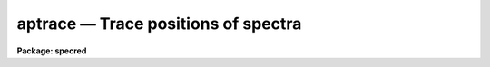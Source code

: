 aptrace — Trace positions of spectra
====================================

**Package: specred**

.. raw:: html

  <BODY>
  <TABLE WIDTH="100%" BORDER=0><TR>
  <TD ALIGN=LEFT><FONT SIZE=4>
  <B>aptrace (Sep96)</B></FONT></TD>
  <TD ALIGN=CENTER><FONT SIZE=4>
  <B>noao.twodspec.apextract</B>
  </FONT></TD>
  <TD ALIGN=RIGHT><FONT SIZE=4>
  <B>aptrace (Sep96)</B></FONT></TD>
  </TR></TABLE><P>
  <TITLE>aptrace</TITLE>
  <UL>
  </UL>
  <H2><A NAME="s_name">NAME</A></H2>
  <! BeginSection: 'NAME'>
  <UL>
  aptrace -- Trace spectra for aperture extraction
  </UL>
  <! EndSection:   'NAME'>
  <H2><A NAME="s_usage">USAGE</A></H2>
  <! BeginSection: 'USAGE'>
  <UL>
  <PRE>
  aptrace images
  </PRE>
  </UL>
  <! EndSection:   'USAGE'>
  <H2><A NAME="s_parameters">PARAMETERS</A></H2>
  <! BeginSection: 'PARAMETERS'>
  <UL>
  <DL>
  <DT><B><A NAME="l_input">input</A></B></DT>
  <! Sec='PARAMETERS' Level=0 Label='input' Line='input'>
  <DD>List of input images to be traced.
  </DD>
  </DL>
  <DL>
  <DT><B><A NAME="l_apertures">apertures = "<TT></TT>"</A></B></DT>
  <! Sec='PARAMETERS' Level=0 Label='apertures' Line='apertures = ""'>
  <DD>Apertures to recenter, resize, trace, and extract.  This only applies
  to apertures read from the input or reference database.  Any new
  apertures defined with the automatic finding algorithm or interactively
  are always selected.  The syntax is a list comma separated ranges
  where a range can be a single aperture number, a hyphen separated
  range of aperture numbers, or a range with a step specified by "<TT>x&lt;step&gt;</TT>";
  for example, "<TT>1,3-5,9-12x2</TT>".
  </DD>
  </DL>
  <DL>
  <DT><B><A NAME="l_references">references = "<TT></TT>"</A></B></DT>
  <! Sec='PARAMETERS' Level=0 Label='references' Line='references = ""'>
  <DD>List of reference images to be used to define apertures for the input
  images.  When a reference image is given it supersedes apertures
  previously defined for the input image. The list may be null, "<TT></TT>", or
  any number of images less than or equal to the list of input images.
  There are three special words which may be used in place of an image
  name.  The word "<TT>last</TT>" refers to the last set of apertures written to
  the database.  The word "<TT>OLD</TT>" requires that an entry exist
  and the word "<TT>NEW</TT>" requires that the entry not exist for each input image.
  </DD>
  </DL>
  <P>
  <DL>
  <DT><B><A NAME="l_interactive">interactive = yes</A></B></DT>
  <! Sec='PARAMETERS' Level=0 Label='interactive' Line='interactive = yes'>
  <DD>Run this task interactively?  If the task is not run interactively then
  all user queries are suppressed and interactive aperture editing and trace
  fitting are disabled.
  </DD>
  </DL>
  <DL>
  <DT><B><A NAME="l_find">find = yes</A></B></DT>
  <! Sec='PARAMETERS' Level=0 Label='find' Line='find = yes'>
  <DD>Find the spectra and define apertures automatically?  In order for
  spectra to be found automatically there must be no apertures for the
  input image or reference image defined in the database.
  </DD>
  </DL>
  <DL>
  <DT><B><A NAME="l_recenter">recenter = no</A></B></DT>
  <! Sec='PARAMETERS' Level=0 Label='recenter' Line='recenter = no'>
  <DD>Recenter the apertures?
  </DD>
  </DL>
  <DL>
  <DT><B><A NAME="l_resize">resize = yes</A></B></DT>
  <! Sec='PARAMETERS' Level=0 Label='resize' Line='resize = yes'>
  <DD>Resize the apertures?
  </DD>
  </DL>
  <DL>
  <DT><B><A NAME="l_edit">edit = yes</A></B></DT>
  <! Sec='PARAMETERS' Level=0 Label='edit' Line='edit = yes'>
  <DD>Edit the apertures?  The <I>interactive</I> parameter must also be yes.
  </DD>
  </DL>
  <DL>
  <DT><B><A NAME="l_trace">trace = yes</A></B></DT>
  <! Sec='PARAMETERS' Level=0 Label='trace' Line='trace = yes'>
  <DD>Trace the apertures?
  </DD>
  </DL>
  <DL>
  <DT><B><A NAME="l_fittrace">fittrace = yes</A></B></DT>
  <! Sec='PARAMETERS' Level=0 Label='fittrace' Line='fittrace = yes'>
  <DD>Interactively fit the traced positions by a function?  The <I>interactive</I>
  parameter must also be yes.
  </DD>
  </DL>
  <P>
  <DL>
  <DT><B><A NAME="l_line">line = INDEF, nsum = 1</A></B></DT>
  <! Sec='PARAMETERS' Level=0 Label='line' Line='line = INDEF, nsum = 1'>
  <DD>The dispersion line (line or column perpendicular to the dispersion
  axis) and number of adjacent lines (half before and half after unless
  at the end of the image) used in finding, recentering, resizing,
  and editing operations.  For tracing this is the starting line and
  the same number of lines are summed at each tracing point.  A line of
  INDEF selects the middle of the image along the dispersion axis.
  A positive nsum selects the number of lines to sum while a negative
  value selects a median.  Tracing always uses a sum.
  </DD>
  </DL>
  <DL>
  <DT><B><A NAME="l_step">step = 10</A></B></DT>
  <! Sec='PARAMETERS' Level=0 Label='step' Line='step = 10'>
  <DD>Step along the dispersion axis between determination of the spectrum
  positions.
  </DD>
  </DL>
  <DL>
  <DT><B><A NAME="l_nlost">nlost = 3</A></B></DT>
  <! Sec='PARAMETERS' Level=0 Label='nlost' Line='nlost = 3'>
  <DD>Number of consecutive steps in which the profile is lost before quitting
  the tracing in one direction.  To force tracing to continue through
  regions of very low signal this parameter can be made large.  Note,
  however, that noise may drag the trace away before it recovers.
  </DD>
  </DL>
  <P>
  The following parameters are the defaults used to fit the traced positions
  by a function of the dispersion line.  These parameters are those used by
  the ICFIT package.
  <DL>
  <DT><B><A NAME="l_function">function = "<TT>legendre</TT>"</A></B></DT>
  <! Sec='PARAMETERS' Level=0 Label='function' Line='function = "legendre"'>
  <DD>Default trace fitting function.  The fitting function types are
  "<TT>chebyshev</TT>" polynomial, "<TT>legendre</TT>" polynomial, "<TT>spline1</TT>" linear spline, and
  "<TT>spline3</TT>" cubic spline.
  </DD>
  </DL>
  <DL>
  <DT><B><A NAME="l_order">order = 2</A></B></DT>
  <! Sec='PARAMETERS' Level=0 Label='order' Line='order = 2'>
  <DD>Default trace function order.  The order refers to the number of
  terms in the polynomial functions or the number of spline pieces in the spline
  functions.
  </DD>
  </DL>
  <DL>
  <DT><B><A NAME="l_sample">sample = "<TT>*</TT>"</A></B></DT>
  <! Sec='PARAMETERS' Level=0 Label='sample' Line='sample = "*"'>
  <DD>Default fitting sample.  The sample is given by a set of colon separated
  ranges each separated by either whitespace or commas.  The string "<TT>*</TT>" refers
  to all points.
  </DD>
  </DL>
  <DL>
  <DT><B><A NAME="l_naverage">naverage = 1</A></B></DT>
  <! Sec='PARAMETERS' Level=0 Label='naverage' Line='naverage = 1'>
  <DD>Default number of points to average or median.  Positive numbers
  average that number of sequential points to form a fitting point.
  Negative numbers median that number, in absolute value, of sequential
  points.  A value of 1 does no averaging and each data point is used in the
  </DD>
  </DL>
  <DL>
  <DT><B><A NAME="l_niterate">niterate = 0</A></B></DT>
  <! Sec='PARAMETERS' Level=0 Label='niterate' Line='niterate = 0'>
  <DD>Default number of rejection iterations.  If greater than zero the fit is
  used to detect deviant traced positions and reject them before repeating the
  fit.  The number of iterations of this process is given by this parameter.
  </DD>
  </DL>
  <DL>
  <DT><B><A NAME="l_low_reject">low_reject = 3., high_reject = 3.</A></B></DT>
  <! Sec='PARAMETERS' Level=0 Label='low_reject' Line='low_reject = 3., high_reject = 3.'>
  <DD>Default lower and upper rejection sigma.  If greater than zero traced
  points deviating from the fit below and above the fit by more than this
  number of times the sigma of the residuals are rejected before refitting.
  </DD>
  </DL>
  <DL>
  <DT><B><A NAME="l_grow">grow = 0.</A></B></DT>
  <! Sec='PARAMETERS' Level=0 Label='grow' Line='grow = 0.'>
  <DD>Default reject growing radius.  Traced points within a distance given by this
  parameter of any rejected point are also rejected.
  </DD>
  </DL>
  </UL>
  <! EndSection:   'PARAMETERS'>
  <H2><A NAME="s_additional_parameters">ADDITIONAL PARAMETERS</A></H2>
  <! BeginSection: 'ADDITIONAL PARAMETERS'>
  <UL>
  I/O parameters and the default dispersion axis are taken from the
  package parameters, the default aperture parameters from
  <B>apdefault</B>, automatic aperture finding parameters from
  <B>apfind</B>, recentering parameters from <B>aprecenter</B>, resizing
  parameters from <B>apresize</B>, and parameters used for centering and
  editing the apertures from <B>apedit</B>.
  <P>
  When this operation is performed from the task <B>apall</B> all parameters
  except the package parameters are included in that task.
  </UL>
  <! EndSection:   'ADDITIONAL PARAMETERS'>
  <H2><A NAME="s_description">DESCRIPTION</A></H2>
  <! BeginSection: 'DESCRIPTION'>
  <UL>
  For each image in the input image list the position of the spectrum
  within each aperture are determined at a number of points along the
  dispersion axis and a smooth function is fit to these positions.  The
  fitted curve defines a shift to be added to the aperture center at each
  wavelength.  Other options allow defining apertures using a reference
  image, defining apertures through an automatic finding algorithm (see
  <B>apfind</B>), automatically recentering apertures (see
  <B>aprecenter</B>), automatically resizing apertures (see
  <B>apresize</B>), and interactively editing the apertures prior to
  tracing (see <B>apedit</B>).  Tracing is selected with the parameter
  <I>trace</I>.  If the tracing is done interactively (the
  <I>interactive</I> parameter set to yes) then the user is queried
  whether or not to trace each image.  The responses are "<TT>yes</TT>", "<TT>no</TT>",
  "<TT>YES</TT>", or "<TT>NO</TT>", where the upper case queries suppress this query
  for the following images.
  <P>
  The tracing begins with the specified dispersion line.  A dispersion
  line is a line or column of the image perpendicular to the dispersion
  axis.  The dispersion axis is defined in the image header or by the
  package parameter <I>dispaxis</I>.  If the starting dispersion line is
  INDEF then the middle dispersion line of the image is used.  The
  positions of the spectra are determined using the <B>center1d</B>
  algorithm and the centering parameters from the <B>apedit</B> task.
  (See help under <B>center1d</B> for a description of the one dimensional
  position measuring algorithm.) The positions are redetermined at other
  points along the dispersion axis by stepping from the starting line in
  steps specified by the user.  A number of dispersion lines around each
  dispersion line to be measured may be summed to improve the position
  determinations, particularly for weak profiles.  This number usually is
  set equal to the tracing step.
  <P>
  It is important to understand how to set the step size and the
  relationship between the step size and the centering error radius.
  Larger steps reduce the computational time, which is an important
  consideration.  However, if the step is too large then the tracing may
  fail to follow the systematic changes in the positions of the
  spectrum.  The centering error radius, <I>radius</I>, is used to limit
  the maximum position change between two successive steps.  If the
  positions of a spectrum changes by more than the specified amount or
  the data contrast falls below the <I>threshold</I> parameter then
  the position is marked as lost.
  <P>
  The centering radius should be large enough to follow changes in the
  spectrum positions from point to point but small enough to detect an error
  in the tracing by a sudden abrupt change in position, such as caused by
  crowding with other spectra or by the disappearance of the spectrum.  The
  <I>nlost</I> parameter determines how many consecutive steps the position
  may fail to be found before tracing in that direction is stopped.  If this
  parameter is small the trace will stop quickly upon loss of the profile
  while if it is very large it will continue to try and recover the profile.
  <P>
  The parameter <I>threshold</I> checks for the vanishing of a spectrum by
  requiring a minimum range in the data used for centering.  If the
  tracing fails when the spectra are strong and well defined the problem
  is usually that the step size is too large and/or the centering error
  radius is too small.
  <P>
  The traced positions of a spectrum include some measurement variation
  from point to point.  Since the actual position of the spectrum in the
  image should be a smooth curve, a function of the dispersion line is fit
  to the measured points.  The fitted function is stored as part of the
  aperture description.  It is an offset to be added to the aperture's
  center as a function of the dispersion line.  Even if the fitting is not
  done interactively plots of the trace and the fit are recorded in the
  plot file or device specified by the parameter <I>plotfile</I>.
  <P>
  Fitting the traced spectrum positions with a smooth function may be
  performed interactively when parameters <I>fittrace</I> and
  <I>interactive</I> are yes.  This allows changing the default fitting
  parameters.  The function fitting is done with the interactive curve
  fitting tools described under the help topic <B>icfit</B>.  There are
  two levels of queries when fitting the spectrum positions
  interactively; prompts for each image and prompts for each aperture in
  an image.  These prompts may be answered individually with the lower
  case responses "<TT>yes</TT>" or "<TT>no</TT>" or answered for all further prompts with
  the responses "<TT>YES</TT>" or "<TT>NO</TT>".  Responding with "<TT>yes</TT>" or "<TT>YES</TT>" to the
  image prompt allows interactive fitting of the traced positions for the
  spectra.  Prompts are then given for each aperture in the image.  When
  an spectrum is not fit interactively the last set of fitting parameters
  are used (initially the default function and order given by the task
  parameters).  Note that answering "<TT>YES</TT>" or "<TT>NO</TT>" to a aperture prompt
  applies to all further aperture in the current image only.  Responding
  with "<TT>no</TT>" or "<TT>NO</TT>" to the image prompt fits the spectrum positions for
  all apertures in all images with the last set of fitting parameters.
  <P>
  The tracing may also be done from the interactive aperture editor with
  the <TT>'t'</TT> key.  The aperture tracing algorithm may be selected from many
  of the tasks in the package with the <I>trace</I> parameter.
  </UL>
  <! EndSection:   'DESCRIPTION'>
  <H2><A NAME="s_aptrace_database_coefficients">APTRACE DATABASE COEFFICIENTS</A></H2>
  <! BeginSection: 'APTRACE DATABASE COEFFICIENTS'>
  <UL>
  The path of an aperture is described by a function that gives an additive
  offset relative to the aperture center as stored under the database keyword
  center.  The function is saved in the database as a series of
  coefficients.  The section containing the coefficients starts with the
  keyword "<TT>curve</TT>" and the number of coefficients.
  <P>
  The first four coefficients define the type of function, the order
  or number of spline pieces, and the range of the independent variable
  (the line or column coordinate along the dispersion).  The first
  coefficient is the function type code with values:
  <P>
  <PRE>
  	Code	Type
  	   1	Chebyshev polynomial
  	   2	Legendre polynomial
  	   3	Cubic spline
  	   4	Linear spline
  </PRE>
  <P>
  The second coefficient is the order (actually the number of terms) of
  the polynomial or the number of pieces in the spline.
  <P>
  The next two coefficients are the range of the independent variable over
  which the function is defined.  These values are used to normalize the
  input variable to the range -1 to 1 in the polynomial functions.  If the
  independent variable is x and the normalized variable is n, then
  <P>
  <PRE>
  	n = (2 * x - (xmax + xmin)) / (xmax - xmin)
  </PRE>
  <P>
  where xmin and xmax are the two coefficients.
  <P>
  The spline functions divide the range into the specified number of
  pieces.  A spline coordinate s and the nearest integer below s,
  denoted as j, are defined by
  <P>
  <PRE>
  	s = (x - xmin) / (xmax - xmin) * npieces
  	j = integer part of s
  </PRE>
  <P>
  where npieces are the number of pieces.
  <P>
  The remaining coefficients are those for the appropriate function.
  The number of coefficients is either the same as the function order
  for the polynomials, npieces+1 for the linear spline, or npieces + 3
  for the cubic spline.
  <P>
  1. Chebyshev Polynomial
  <P>
  The polynomial can be expressed as the sum
  <P>
  <PRE>
  	y = sum from i=1 to order {c_i * z_i}
  </PRE>
  <P>
  where the c_i are the coefficients and the z_i are defined
  interactively as:
  <P>
  <PRE>
  	z_1 = 1
  	z_2 = n
  	z_i = 2 * n * z_{i-1} - z_{i-2}
  </PRE>
  <P>
  2. Legendre Polynomial
  <P>
  The polynomial can be expressed as the sum
  <P>
  <PRE>
  	y = sum from i=1 to order {c_i * z_i}
  </PRE>
  <P>
  where the c_i are the coefficients and the z_i are defined
  interactively as:
  <P>
  <PRE>
  	z_1 = 1
  	z_2 = n
  	z_i = ((2*i-3) * n * z_{i-1} - (i-2) * z_{i-2}) / (i - 1)
  </PRE>
  <P>
  3. Linear Spline
  <P>
  The linear spline is evaluated as
  <P>
  <PRE>
  	y = c_j * a + c_{j+1} * b
  </PRE>
  <P>
  where j is as defined earlier and a and b are fractional difference
  between s and the nearest integers above and below
  <P>
  <PRE>
  	a = (j + 1) - s
  	b = s - j
  </PRE>
  <P>
  4.  Cubic Spline
  <P>
  The cubic spline is evaluated as
  <P>
  <PRE>
  	y = sum from i=0 to 3 {c_{i+j} * z_i}
  </PRE>
  <P>
  where j is as defined earlier.  The term z_i are computed from
  a and b, as defined earlier, as follows
  <P>
  <PRE>
  	z_0 = a**3
  	z_1 = 1 + 3 * a * (1 + a * b)
  	z_2 = 1 + 3 * b * (1 + a * b)
  	z_3 = b**3
  </PRE>
  </UL>
  <! EndSection:   'APTRACE DATABASE COEFFICIENTS'>
  <H2><A NAME="s_examples">EXAMPLES</A></H2>
  <! BeginSection: 'EXAMPLES'>
  <UL>
  </UL>
  <! EndSection:   'EXAMPLES'>
  <H2><A NAME="s_revisions">REVISIONS</A></H2>
  <! BeginSection: 'REVISIONS'>
  <UL>
  <DL>
  <DT><B><A NAME="l_APTRACE">APTRACE V2.11</A></B></DT>
  <! Sec='REVISIONS' Level=0 Label='APTRACE' Line='APTRACE V2.11'>
  <DD>The "<TT>apertures</TT>" parameter can be used to select apertures for resizing,
  recentering, tracing, and extraction.  This parameter name was previously
  used for selecting apertures in the recentering algorithm.  The new
  parameter name for this is now "<TT>aprecenter</TT>".
  </DD>
  </DL>
  </UL>
  <! EndSection:   'REVISIONS'>
  <H2><A NAME="s_see_also">SEE ALSO</A></H2>
  <! BeginSection: 'SEE ALSO'>
  <UL>
  apdefault, apfind, aprecenter, apresize, apedit, apall,
  center1d, icfit, gtools
  </UL>
  <! EndSection:    'SEE ALSO'>
  
  <! Contents: 'NAME' 'USAGE' 'PARAMETERS' 'ADDITIONAL PARAMETERS' 'DESCRIPTION' 'APTRACE DATABASE COEFFICIENTS' 'EXAMPLES' 'REVISIONS' 'SEE ALSO'  >
  
  </BODY>
  </HTML>